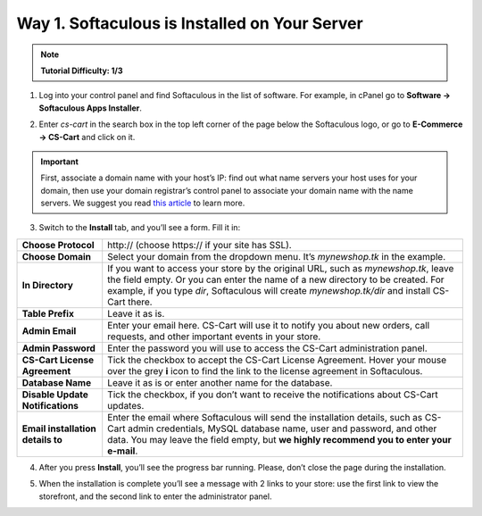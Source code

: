 **********************************************
Way 1. Softaculous is Installed on Your Server
**********************************************

.. note::
    **Tutorial Difficulty: 1/3**

1. Log into your control panel and find Softaculous in the list of software. For example, in cPanel go to **Software → Softaculous Apps Installer**.

.. image:: img/softaculous/1_icon_in_cpanel.png
    :align: center
    :alt: The location of Softaculous Apps Installer in cPanel.

2. Enter *cs-cart* in the search box in the top left corner of the page below the Softaculous logo, or go to **E-Commerce → CS-Cart** and click on it.
 
.. image:: img/softaculous/2_cs-cart_in_softaculous.png
    :align: center
    :alt: You can find CS-Cart in the E-commerce section of Softaculous.

.. important::
    First, associate a domain name with your host’s IP: find out what name servers your host uses for your domain, then use your domain registrar’s control panel to associate your domain name with the name servers. We suggest you read `this article <http://www.thesitewizard.com/domain/point-domain-name-website.shtml>`_ to learn more.

3. Switch to the **Install** tab, and you’ll see a form. Fill it in:

=================================  ==============================================
**Choose Protocol**                \http:// (choose \https:// if your site has SSL).
**Choose Domain**                  Select your domain from the dropdown menu. It’s *mynewshop.tk* in the example.
**In Directory**                   If you want to access your store by the original URL, such as *mynewshop.tk*, leave the field empty. 
                                   Or you can enter the name of a new directory to be created. For example, if you type *dir*, Softaculous will create *mynewshop.tk/dir* and install CS-Cart there.
**Table Prefix**                   Leave it as is.
**Admin Email**                    Enter your email here. CS-Cart will use it to notify you about new orders, call requests, and other important events in your store.
**Admin Password**                 Enter the password you will use to access the CS-Cart administration panel.
**CS-Cart License Agreement**      Tick the checkbox to accept the СS-Cart License Agreement. Hover your mouse over the grey **i** icon to find the link to the license agreement in Softaculous.
**Database Name**                  Leave it as is or enter another name for the database.
**Disable Update Notifications**   Tick the checkbox, if you don’t want to receive the notifications about CS-Cart updates.
**Email installation details to**  Enter the email where Softaculous will send the installation details, such as CS-Cart admin credentials, MySQL database name, user and password, and other data. You may leave the field empty, but **we highly recommend you to enter your e-mail**.
=================================  ==============================================

.. image:: img/softaculous/3_installation.png
    :align: center
    :alt: Use the information from table above to fill in the form.

4. After you press **Install**, you’ll see the progress bar running. Please, don’t close the page during the installation.

.. image:: img/softaculous/4_progress_bar.png
    :align: center
    :alt: Don't close the installation page while the progress bar is running. It may take several minutes.

5. When the installation is complete you’ll see a message with 2 links to your store: use the first link to view the storefront, and the second link to enter the administrator panel.

.. image:: img/softaculous/5_complete.png
    :align: center
    :alt: Once the installation is complete, you can view your store and manage it.
